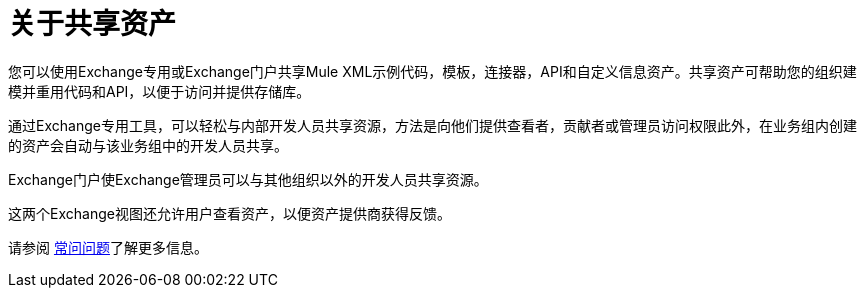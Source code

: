 = 关于共享资产

您可以使用Exchange专用或Exchange门户共享Mule XML示例代码，模板，连接器，API和自定义信息资产。共享资产可帮助您的组织建模并重用代码和API，以便于访问并提供存储库。

通过Exchange专用工具，可以轻松与内部开发人员共享资源，方法是向他们提供查看者，贡献者或管理员访问权限此外，在业务组内创建的资产会自动与该业务组中的开发人员共享。

Exchange门户使Exchange管理员可以与其他组织以外的开发人员共享资源。

这两个Exchange视图还允许用户查看资产，以便资产提供商获得反馈。

请参阅 link:/anypoint-exchange/exchange2-faq[常问问题]了解更多信息。
